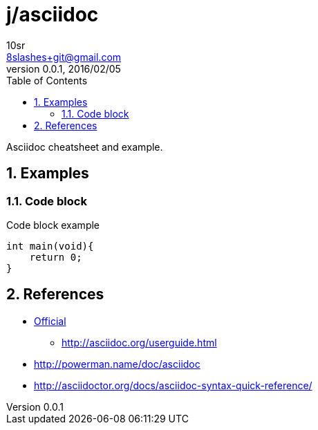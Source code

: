 j/asciidoc
==========
10sr <8slashes+git@gmail.com>
v0.0.1, 2016/02/05:
:toc:
:numbered:

Asciidoc cheatsheet and example.


Examples
--------


Code block
~~~~~~~~~~

.Code block example
----
int main(void){
    return 0;
}
----


References
----------

* http://asciidoc.org/[Official]
** http://asciidoc.org/userguide.html
* http://powerman.name/doc/asciidoc
* http://asciidoctor.org/docs/asciidoc-syntax-quick-reference/

